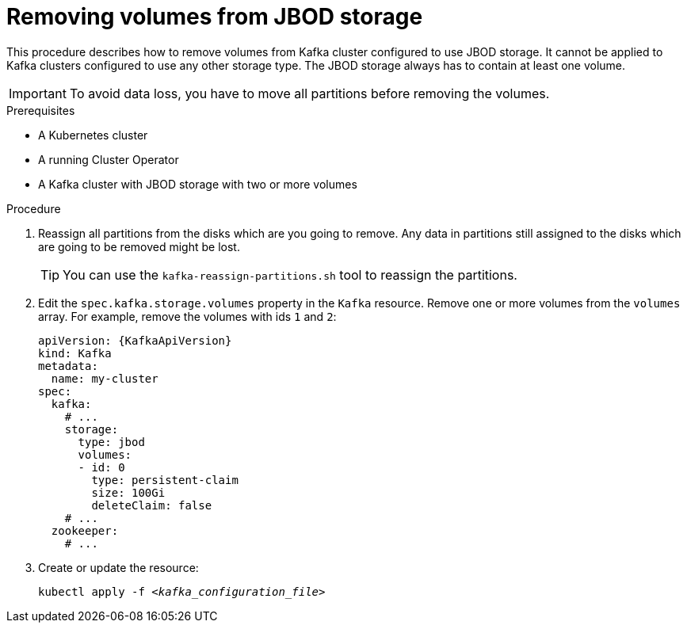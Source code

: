 // Module included in the following assemblies:
//
// assembly-storage.adoc

[id='proc-removing-volumes-from-jbod-storage-{context}']
= Removing volumes from JBOD storage

This procedure describes how to remove volumes from Kafka cluster configured to use JBOD storage.
It cannot be applied to Kafka clusters configured to use any other storage type.
The JBOD storage always has to contain at least one volume.

IMPORTANT: To avoid data loss, you have to move all partitions before removing the volumes.

.Prerequisites

* A Kubernetes cluster
* A running Cluster Operator
* A Kafka cluster with JBOD storage with two or more volumes

.Procedure

. Reassign all partitions from the disks which are you going to remove.
Any data in partitions still assigned to the disks which are going to be removed might be lost.
+
TIP: You can use the `kafka-reassign-partitions.sh` tool to reassign the partitions.

. Edit the `spec.kafka.storage.volumes` property in the `Kafka` resource.
Remove one or more volumes from the `volumes` array.
For example, remove the volumes with ids `1` and `2`:
+
[source,yaml,subs=attributes+]
----
apiVersion: {KafkaApiVersion}
kind: Kafka
metadata:
  name: my-cluster
spec:
  kafka:
    # ...
    storage:
      type: jbod
      volumes:
      - id: 0
        type: persistent-claim
        size: 100Gi
        deleteClaim: false
    # ...
  zookeeper:
    # ...
----

. Create or update the resource:
+
[source,shell,subs=+quotes]
kubectl apply -f _<kafka_configuration_file>_
